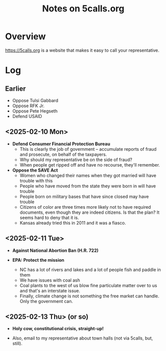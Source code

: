 # -*- org -*-
#+TITLE: Notes on 5calls.org
#+COLUMNS: %12TODO %10WHO %3PRIORITY(PRI) %3HOURS(HRS){est+} %85ITEM
# #+INFOJS_OPT: view:showall toc:t ltoc:nil path:../org-info.js mouse:#B3F2E3
# Pandoc needs H:9; default is H:3.
# `^:nil' means raw underscores and carets are not interpreted to mean sub- and superscript.  (Use {} to force interpretation.)
#+OPTIONS: author:nil creator:t H:9 ^:{}
#+HTML_HEAD: <link rel="stylesheet" href="https://fonts.googleapis.com/css?family=IBM+Plex+Mono:400,400i,600,600i|IBM+Plex+Sans:400,400i,600,600i|IBM+Plex+Serif:400,400i,600,600i">
#+HTML_HEAD: <link rel="stylesheet" type="text/css" href="/org-mode.css" />

# Generates "up" and "home" links ("." is "current directory").  Can comment one out.
#+HTML_LINK_UP: .
#+HTML_LINK_HOME: /index.html

# Use ``#+ATTR_HTML: :class lower-alpha'' on line before list to use the following class.
# See https://emacs.stackexchange.com/a/18943/17421
# 
#+HTML_HEAD: <style type="text/css">
#+HTML_HEAD:  ol.lower-alpha { list-style-type: lower-alpha; }
#+HTML_HEAD: </style>

* Overview 

  https://5calls.org is a website that makes it easy to call your representative.

* Log

** Earlier

   - Oppose Tulsi Gabbard
   - Oppose RFK Jr.
   - Oppose Pete Hegseth
   - Defend USAID

** <2025-02-10 Mon>

   - *Defend Consumer Financial Protection Bureau*
     - This is clearly the job of government -- accumulate reports of fraud and prosecute, on behalf of the taxpayers.
     - Why should my representative be on the side of fraud?
     - When people get ripped off and have no recourse, they'll remember.

   - *Oppose the SAVE Act*
     - Women who changed their names when they got married will have trouble with this
     - People who have moved from the state they were born in will have trouble
     - People born on military bases that have since closed may have trouble
     - Citizens of color are three times more likely not to have required documents, even though they are indeed
       citizens.  Is that the plan?  It seems hard to deny that it is.
     - Kansas already tried this in 2011 and it was a fiasco.

** <2025-02-11 Tue>

   - *Against National Abortion Ban (H.R. 722)*

   - *EPA:  Protect the mission*
     - NC has a lot of rivers and lakes and a lot of people fish and paddle in them
     - We have issues with coal ash
     - Coal plants to the west of us blow fine particulate matter over to us and that's an interstate issue.
     - Finally, climate change is not something the free market can handle.  Only the government can.
       
** <2025-02-13 Thu> (or so)

   - *Holy cow, constitutional crisis, straight-up!*

   - Also, email to my representative about town halls (not via 5calls, but, still).
